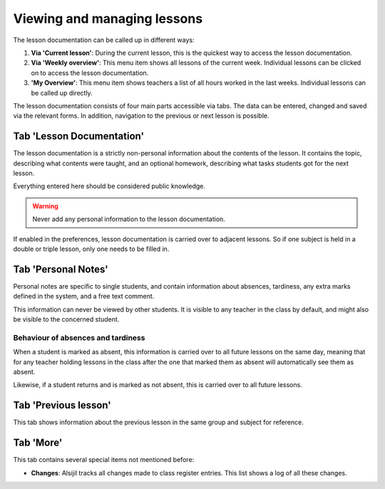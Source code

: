 Viewing and managing lessons
============================

The lesson documentation can be called up in different ways:

1. **Via 'Current lesson'**: During the current lesson, this is the quickest way to access the lesson documentation.
2. **Via 'Weekly overview'**: This menu item shows all lessons of the current week. Individual lessons can be clicked on to access the lesson documentation.
3. **'My Overview'**: This menu item shows teachers a list of all hours worked in the last weeks. Individual lessons can be called up directly.

The lesson documentation consists of four main parts accessible via tabs.
The data can be entered, changed and saved via the relevant forms.
In addition, navigation to the previous or next lesson is possible.


Tab 'Lesson Documentation'
--------------------------

The lesson documentation is a strictly non-personal information about the contents
of the lesson. It contains the topic, describing what contents were taught, and an
optional homework, describing what tasks students got for the next lesson.

Everything entered here should be considered public knowledge.

.. warning::
   Never add any personal information to the lesson documentation.

.. image:: ../_static/lesson_documentation.png
  :width: 100%
  :alt: Lesson documentation in lesson overview

If enabled in the preferences, lesson documentation is carried over to adjacent
lessons. So if one subject is held in a double or triple lesson, only one needs
to be filled in.

Tab 'Personal Notes'
--------------------

Personal notes are specific to single students, and contain information about
absences, tardiness, any extra marks defined in the system, and a free text comment.

This information can never be viewed by other students. It is visible to any
teacher in the class by default, and might also be visible to the concerned
student.

.. image:: ../_static/lesson_personal_notes.png
  :width: 100%
  :alt: Personal notes in lesson overview

Behaviour of absences and tardiness
~~~~~~~~~~~~~~~~~~~~~~~~~~~~~~~~~~~

When a student is marked as absent, this information is carried over to all future
lessons on the same day, meaning that for any teacher holding lessons in the class
after the one that marked them as absent will automatically see them as absent.

Likewise, if a student returns and is marked as not absent, this is carried over
to all future lessons.

Tab 'Previous lesson'
---------------------

This tab shows information about the previous lesson in the same group and subject
for reference.

Tab 'More'
----------

This tab contains several special items not mentioned before:

* **Changes**: Alsijil tracks all changes made to class register entries. This list shows a log of all these changes.

.. image:: ../_static/lesson_version_history.png
  :width: 100%
  :alt: Change history of the lesson
